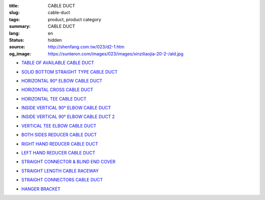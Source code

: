 :title: CABLE DUCT
:slug: cable-duct
:tags: product, product category
:summary: CABLE DUCT
:lang: en
:status: hidden
:source: http://shenfang.com.tw/023/d2-1.htm
:og_image: https://sunteron.com/images/023/images/xinziliaojia-20-2-/ald.jpg


- `TABLE OF AVAILABLE CABLE DUCT <{filename}table-of-available-cable-duct.rst>`_

  .. image:: {filename}/images/023/images/xinziliaojia-20-2-/ald.jpg
     :name: http://shenfang.com.tw/023/images/新資料夾%20(2)/ALD.JPG
     :alt: product
     :class: product-image-thumbnail

- `SOLID BOTTOM STRAIGHT TYPE CABLE DUCT <{filename}solid-bottom-straight-type-cable-duct.rst>`_

  .. image:: {filename}/images/023/images/xinziliaojia-20-2-/ald.jpg
     :name: https://shenfang.com.tw/023/images/新資料夾%20(2)/ALD.JPG
     :alt: product
     :class: product-image-thumbnail

- `HORIZONTAL 90° ELBOW CABLE DUCT <{filename}horizontal-90-elbow-cable-duct.rst>`_

  .. image:: {filename}/images/023/images/xinziliaojia-20-2-/el.jpg
     :name: http://shenfang.com.tw/023/images/新資料夾%20(2)/EL.JPG
     :alt: product
     :class: product-image-thumbnail

  .. image:: {filename}/images/023/images/xinziliaojia-20-2-/el-1.jpg
     :name: http://shenfang.com.tw/023/images/新資料夾%20(2)/EL-1.JPG
     :alt: product
     :class: product-image-thumbnail

- `HORIZONTAL CROSS CABLE DUCT <{filename}horizontal-cross-cable-duct.rst>`_

  .. image:: {filename}/images/023/images/xinziliaojia-20-2-/x-01.jpg
     :name: http://shenfang.com.tw/023/images/新資料夾%20(2)/X-01.JPG
     :alt: product
     :class: product-image-thumbnail

  .. image:: {filename}/images/023/images/xinziliaojia-20-2-/01.jpg
     :name: http://shenfang.com.tw/023/images/新資料夾%20(2)/01.JPG
     :alt: product
     :class: product-image-thumbnail

- `HORIZONTAL TEE CABLE DUCT <{filename}horizontal-tee-cable-duct.rst>`_

  .. image:: {filename}/images/023/images/xinziliaojia-20-2-/t-1.jpg
     :name: http://shenfang.com.tw/023/images/新資料夾%20(2)/T-1.JPG
     :alt: product
     :class: product-image-thumbnail

  .. image:: {filename}/images/023/images/xinziliaojia-20-2-/02.jpg
     :name: http://shenfang.com.tw/023/images/新資料夾%20(2)/02.JPG
     :alt: product
     :class: product-image-thumbnail

- `INSIDE VERTICAL 90° ELBOW CABLE DUCT <{filename}inside-vertical-90-elbow-cable-duct.rst>`_

  .. image:: {filename}/images/023/images/xiancao/90dushangsheng-zhijiao.jpg
     :name: http://shenfang.com.tw/023/images/線槽/90度上升-直角.JPG
     :alt: product
     :class: product-image-thumbnail

  .. image:: {filename}/images/023/images/xiancao/90dushangsheng.jpg
     :name: http://shenfang.com.tw/023/images/線槽/90度上升.JPG
     :alt: product
     :class: product-image-thumbnail

- `INSIDE VERTICAL 90° ELBOW CABLE DUCT 2 <{filename}inside-vertical-90-elbow-cable-duct-2.rst>`_

  .. image:: {filename}/images/023/images/xiancao/90duxiajiang-zhijiao.jpg
     :name: http://shenfang.com.tw/023/images/線槽/90度下降-直角.JPG
     :alt: product
     :class: product-image-thumbnail

  .. image:: {filename}/images/023/images/xiancao/90duxiajiang.jpg
     :name: http://shenfang.com.tw/023/images/線槽/90度下降.JPG
     :alt: product
     :class: product-image-thumbnail

- `VERTICAL TEE ELBOW CABLE DUCT <{filename}vertical-tee-elbow-cable-duct.rst>`_

  .. image:: {filename}/images/023/images/xiancao/chuizhit-zhijiao.jpg
     :name: http://shenfang.com.tw/023/images/線槽/垂直T-直角.JPG
     :alt: product
     :class: product-image-thumbnail

  .. image:: {filename}/images/023/images/xiancao/chuizhit.jpg
     :name: http://shenfang.com.tw/023/images/線槽/垂直T.JPG
     :alt: product
     :class: product-image-thumbnail

- `BOTH SIDES REDUCER CABLE DUCT <{filename}both-sides-reducer-cable-duct.rst>`_

  .. image:: {filename}/images/023/images/xiancao/daxiaojietou.jpg
     :name: http://shenfang.com.tw/023/images/線槽/大小接頭.JPG
     :alt: product
     :class: product-image-thumbnail

- `RIGHT HAND REDUCER CABLE DUCT <{filename}right-hand-reducer-cable-duct.rst>`_

  .. image:: {filename}/images/023/images/xiancao/youwan.jpg
     :name: http://shenfang.com.tw/023/images/線槽/右彎.JPG
     :alt: product
     :class: product-image-thumbnail

- `LEFT HAND REDUCER CABLE DUCT <{filename}left-hand-reducer-cable-duct.rst>`_

  .. image:: {filename}/images/023/images/xiancao/zuowan.jpg
     :name: http://shenfang.com.tw/023/images/線槽/左彎.JPG
     :alt: product
     :class: product-image-thumbnail

- `STRAIGHT CONNECTOR & BLIND END COVER <{filename}straight-connector-blind-end-cover.rst>`_

  .. image:: {filename}/images/023/images/xiancao/lianjiepian.jpg
     :name: http://shenfang.com.tw/023/images/線槽/連接片.JPG
     :alt: product
     :class: product-image-thumbnail

  .. image:: {filename}/images/023/images/xiancao/zhongduangaiban.jpg
     :name: http://shenfang.com.tw/023/images/線槽/終端蓋板.JPG
     :alt: product
     :class: product-image-thumbnail

- `STRAIGHT LENGTH CABLE RACEWAY <{filename}straight-length-cable-raceway.rst>`_

  .. image:: {filename}/images/023/images/xiancao/zhishiriguangdeng.jpg
     :name: http://shenfang.com.tw/023/images/線槽/直式日光燈.JPG
     :alt: product
     :class: product-image-thumbnail

- `STRAIGHT CONNECTORS CABLE DUCT <{filename}straight-connectors-cable-duct.rst>`_

  .. image:: {filename}/images/023/images/xiancao/lianjiepian-1.jpg
     :name: http://shenfang.com.tw/023/images/線槽/連接片-1.JPG
     :alt: product
     :class: product-image-thumbnail

- `HANGER BRACKET <{filename}hanger-bracket.rst>`_

  .. image:: {filename}/images/023/images/xiancao/diaojia.jpg
     :name: http://shenfang.com.tw/023/images/線槽/吊架.JPG
     :alt: product
     :class: product-image-thumbnail
